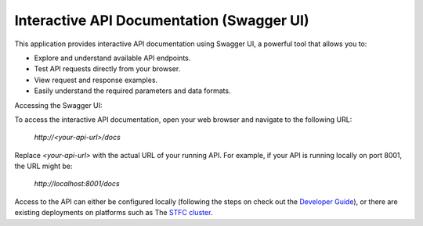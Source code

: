 Interactive API Documentation (Swagger UI)
==========================================

This application provides interactive API documentation using Swagger UI, a powerful tool that allows you to:

* Explore and understand available API endpoints.
* Test API requests directly from your browser.
* View request and response examples.
* Easily understand the required parameters and data formats.

Accessing the Swagger UI:

To access the interactive API documentation, open your web browser and navigate to the following URL:

    `http://<your-api-url>/docs`

Replace `<your-api-url>` with the actual URL of your running API. For example, if your API is running locally on port 8001, the URL might be:

    `http://localhost:8001/docs`

Access to the API can either be configured locally (following the steps on check out the `Developer Guide <developerguide/Development.html>`_),
or there are existing deployments on platforms such as The `STFC cluster <https://sdhp.stfc.skao.int/integration-ska-dataproduct-dashboard/api/docs#/default/>`_.
